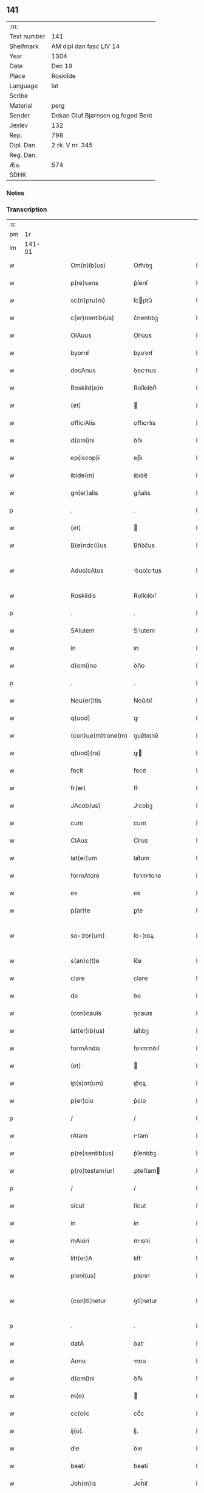 ** 141
| :m:         |                                   |
| Text number | 141                               |
| Shelfmark   | AM dipl dan fasc LIV 14           |
| Year        | 1304                              |
| Date        | Dec 19                            |
| Place       | Roskilde                          |
| Language    | lat                               |
| Scribe      |                                   |
| Material    | perg                              |
| Sender      | Dekan Oluf Bjørnsen og foged Bent |
| Jexlev      | 132                               |
| Rep.        | 798                               |
| Dipl. Dan.  | 2 rk. V nr. 345                   |
| Reg. Dan.   |                                   |
| Æa.         | 574                               |
| SDHK        |                                   |

*** Notes


*** Transcription
| :s: |        |   |   |   |   |                    |             |   |   |   |   |     |   |   |   |               |
| pm  |     1r |   |   |   |   |                    |             |   |   |   |   |     |   |   |   |               |
| lm  | 141-01 |   |   |   |   |                    |             |   |   |   |   |     |   |   |   |               |
| w   |        |   |   |   |   | Om(n)ib(us)        | Om̅ıbꝫ       |   |   |   |   | lat |   |   |   |        141-01 |
| w   |        |   |   |   |   | p(re)sens          | p͛ſenſ       |   |   |   |   | lat |   |   |   |        141-01 |
| w   |        |   |   |   |   | sc(ri)ptu(m)       | ſcptu̅      |   |   |   |   | lat |   |   |   |        141-01 |
| w   |        |   |   |   |   | c(er)nentib(us)    | c͛nentıbꝫ    |   |   |   |   | lat |   |   |   |        141-01 |
| w   |        |   |   |   |   | OlAuus             | Oluus      |   |   |   |   | lat |   |   |   |        141-01 |
| w   |        |   |   |   |   | byornẜ             | byoꝛnẜ      |   |   |   |   | lat |   |   |   |        141-01 |
| w   |        |   |   |   |   | decAnus            | ꝺecnus     |   |   |   |   | lat |   |   |   |        141-01 |
| w   |        |   |   |   |   | Roskild(e)n        | Roſkılꝺn̅    |   |   |   |   | lat |   |   |   |        141-01 |
| w   |        |   |   |   |   | (et)               |            |   |   |   |   | lat |   |   |   |        141-01 |
| w   |        |   |   |   |   | officiAlis         | offıcılıs  |   |   |   |   | lat |   |   |   |        141-01 |
| w   |        |   |   |   |   | d(omi)ni           | ꝺn̅ı         |   |   |   |   | lat |   |   |   |        141-01 |
| w   |        |   |   |   |   | ep(iscop)i         | ep̅ı         |   |   |   |   | lat |   |   |   |        141-01 |
| w   |        |   |   |   |   | ibide(m)           | ıbıꝺe̅       |   |   |   |   | lat |   |   |   |        141-01 |
| w   |        |   |   |   |   | gn(er)alis         | gn͛alıs      |   |   |   |   | lat |   |   |   |        141-01 |
| p   |        |   |   |   |   | .                  | .           |   |   |   |   | lat |   |   |   |        141-01 |
| w   |        |   |   |   |   | (et)               |            |   |   |   |   | lat |   |   |   |        141-01 |
| w   |        |   |   |   |   | B(e)ndc(i)us       | Bn̅ꝺc̅us      |   |   |   |   | lat |   |   |   |        141-01 |
| w   |        |   |   |   |   | Aduo¦cAtus         | ꝺuo¦ctus  |   |   |   |   | lat |   |   |   | 141-01—141-02 |
| w   |        |   |   |   |   | Roskildis          | Roſkılꝺıſ   |   |   |   |   | lat |   |   |   |        141-02 |
| p   |        |   |   |   |   | .                  | .           |   |   |   |   | lat |   |   |   |        141-02 |
| w   |        |   |   |   |   | SAlutem            | Slutem     |   |   |   |   | lat |   |   |   |        141-02 |
| w   |        |   |   |   |   | in                 | ın          |   |   |   |   | lat |   |   |   |        141-02 |
| w   |        |   |   |   |   | d(omi)no           | ꝺn̅o         |   |   |   |   | lat |   |   |   |        141-02 |
| p   |        |   |   |   |   | .                  | .           |   |   |   |   | lat |   |   |   |        141-02 |
| w   |        |   |   |   |   | Nou(er)itis        | Nou͛ıtıſ     |   |   |   |   | lat |   |   |   |        141-02 |
| w   |        |   |   |   |   | q(uod)             | ꝙ           |   |   |   |   | lat |   |   |   |        141-02 |
| w   |        |   |   |   |   | (con)ue(m)tione(m) | ꝯue̅tıone̅    |   |   |   |   | lat |   |   |   |        141-02 |
| w   |        |   |   |   |   | q(uod)(ra)         | ꝙ          |   |   |   |   | lat |   |   |   |        141-02 |
| w   |        |   |   |   |   | fecit              | fecıt       |   |   |   |   | lat |   |   |   |        141-02 |
| w   |        |   |   |   |   | fr(er)             | fr͛          |   |   |   |   | lat |   |   |   |        141-02 |
| w   |        |   |   |   |   | JAcob(us)          | Jcobꝫ      |   |   |   |   | lat |   |   |   |        141-02 |
| w   |        |   |   |   |   | cum                | cum         |   |   |   |   | lat |   |   |   |        141-02 |
| w   |        |   |   |   |   | ClAus              | Clus       |   |   |   |   | lat |   |   |   |        141-02 |
| w   |        |   |   |   |   | lat(er)um          | lat͛um       |   |   |   |   | lat |   |   |   |        141-02 |
| w   |        |   |   |   |   | formAtore          | foꝛmtoꝛe   |   |   |   |   | lat |   |   |   |        141-02 |
| w   |        |   |   |   |   | ex                 | ex          |   |   |   |   | lat |   |   |   |        141-02 |
| w   |        |   |   |   |   | p(ar)te            | ꝑte         |   |   |   |   | lat |   |   |   |        141-02 |
| w   |        |   |   |   |   | so-¦ror(um)        | ſo-¦roꝝ     |   |   |   |   | lat |   |   |   | 141-02—141-03 |
| w   |        |   |   |   |   | s(an)c(t)e         | ſc̅e         |   |   |   |   | lat |   |   |   |        141-03 |
| w   |        |   |   |   |   | clare              | clare       |   |   |   |   | lat |   |   |   |        141-03 |
| w   |        |   |   |   |   | de                 | ꝺe          |   |   |   |   | lat |   |   |   |        141-03 |
| w   |        |   |   |   |   | (con)cauis         | ꝯcauıs      |   |   |   |   | lat |   |   |   |        141-03 |
| w   |        |   |   |   |   | lat(er)ib(us)      | lat͛ıbꝫ      |   |   |   |   | lat |   |   |   |        141-03 |
| w   |        |   |   |   |   | formAndis          | foꝛmnꝺıſ   |   |   |   |   | lat |   |   |   |        141-03 |
| w   |        |   |   |   |   | (et)               |            |   |   |   |   | lat |   |   |   |        141-03 |
| w   |        |   |   |   |   | ip(s)or(um)        | ıp̅oꝝ        |   |   |   |   | lat |   |   |   |        141-03 |
| w   |        |   |   |   |   | p(er)cio           | p͛cío        |   |   |   |   | lat |   |   |   |        141-03 |
| p   |        |   |   |   |   | /                  | /           |   |   |   |   | lat |   |   |   |        141-03 |
| w   |        |   |   |   |   | rAtam              | rtam       |   |   |   |   | lat |   |   |   |        141-03 |
| w   |        |   |   |   |   | p(re)sentib(us)    | p͛ſentıbꝫ    |   |   |   |   | lat |   |   |   |        141-03 |
| w   |        |   |   |   |   | p(ro)testam(ur)    | ꝓteﬅam     |   |   |   |   | lat |   |   |   |        141-03 |
| p   |        |   |   |   |   | /                  | /           |   |   |   |   | lat |   |   |   |        141-03 |
| w   |        |   |   |   |   | sicut              | ſícut       |   |   |   |   | lat |   |   |   |        141-03 |
| w   |        |   |   |   |   | in                 | ín          |   |   |   |   | lat |   |   |   |        141-03 |
| w   |        |   |   |   |   | mAiori             | mıoꝛí      |   |   |   |   | lat |   |   |   |        141-03 |
| w   |        |   |   |   |   | litt(er)A          | lıtt͛       |   |   |   |   | lat |   |   |   |        141-03 |
| w   |        |   |   |   |   | pleni(us)          | plenıꝰ      |   |   |   |   | lat |   |   |   |        141-03 |
| w   |        |   |   |   |   | (con)ti¦netur      | ꝯtí¦netur   |   |   |   |   | lat |   |   |   | 141-03—141-04 |
| p   |        |   |   |   |   | .                  | .           |   |   |   |   | lat |   |   |   |        141-04 |
| w   |        |   |   |   |   | datA               | ꝺat        |   |   |   |   | lat |   |   |   |        141-04 |
| w   |        |   |   |   |   | Anno               | nno        |   |   |   |   | lat |   |   |   |        141-04 |
| w   |        |   |   |   |   | d(omi)ni           | ꝺn̅ı         |   |   |   |   | lat |   |   |   |        141-04 |
| w   |        |   |   |   |   | m(o)               | ͦ           |   |   |   |   | lat |   |   |   |        141-04 |
| w   |        |   |   |   |   | cc(o)c             | ccͦc         |   |   |   |   | lat |   |   |   |        141-04 |
| w   |        |   |   |   |   | ij(o).             | ıȷͦ.         |   |   |   |   | lat |   |   |   |        141-04 |
| w   |        |   |   |   |   | die                | ꝺıe         |   |   |   |   | lat |   |   |   |        141-04 |
| w   |        |   |   |   |   | beati              | beatí       |   |   |   |   | lat |   |   |   |        141-04 |
| w   |        |   |   |   |   | Joh(m)is           | Joh̅ıſ       |   |   |   |   | lat |   |   |   |        141-04 |
| w   |        |   |   |   |   | Ante               | nte        |   |   |   |   | lat |   |   |   |        141-04 |
| w   |        |   |   |   |   | p(er)tam           | ꝑtam        |   |   |   |   | lat |   |   |   |        141-04 |
| w   |        |   |   |   |   | latinAm            | latínm     |   |   |   |   | lat |   |   |   |        141-04 |
| p   |        |   |   |   |   | .                  | .           |   |   |   |   | lat |   |   |   |        141-04 |
| w   |        |   |   |   |   | sigillis           | ıgıllíſ    |   |   |   |   | lat |   |   |   |        141-04 |
| w   |        |   |   |   |   | d(e)nor(um)        | ꝺn̅oꝝ        |   |   |   |   | lat |   |   |   |        141-04 |
| w   |        |   |   |   |   | p.                 | p.          |   |   |   |   | lat |   |   |   |        141-04 |
| w   |        |   |   |   |   | pp(er)o(m)iti      | ͛o̅ıtí       |   |   |   |   | lat |   |   |   |        141-04 |
| p   |        |   |   |   |   | .                  | .           |   |   |   |   | lat |   |   |   |        141-04 |
| w   |        |   |   |   |   | (et)               |            |   |   |   |   | lat |   |   |   |        141-04 |
| w   |        |   |   |   |   | b(e)ndc(i)i        | bn̅ꝺc̅ı       |   |   |   |   | lat |   |   |   |        141-04 |
| w   |        |   |   |   |   | p(er)fati          | p͛fatí       |   |   |   |   | lat |   |   |   |        141-04 |
| w   |        |   |   |   |   | Aduo-¦cati         | ꝺuo-¦catí  |   |   |   |   | lat |   |   |   | 141-04—141-05 |
| w   |        |   |   |   |   | roborAtA           | roboꝛt    |   |   |   |   | lat |   |   |   |        141-05 |
| p   |        |   |   |   |   | .                  | .           |   |   |   |   | lat |   |   |   |        141-05 |
| w   |        |   |   |   |   | DAtum              | Dtum       |   |   |   |   | lat |   |   |   |        141-05 |
| w   |        |   |   |   |   | Roskildis          | Roſkılꝺıſ   |   |   |   |   | lat |   |   |   |        141-05 |
| w   |        |   |   |   |   | Anno               | nno        |   |   |   |   | lat |   |   |   |        141-05 |
| w   |        |   |   |   |   | d(omi)ni           | ꝺn̅ı         |   |   |   |   | lat |   |   |   |        141-05 |
| w   |        |   |   |   |   | m(o).              | ͦ.          |   |   |   |   | lat |   |   |   |        141-05 |
| w   |        |   |   |   |   | cc(o)c.            | ccͦc.        |   |   |   |   | lat |   |   |   |        141-05 |
| w   |        |   |   |   |   | iiij.              | ıııȷ.       |   |   |   |   | lat |   |   |   |        141-05 |
| w   |        |   |   |   |   | sAbb(m)o           | ſbb̅o       |   |   |   |   | lat |   |   |   |        141-05 |
| w   |        |   |   |   |   | Ante               | nte        |   |   |   |   | lat |   |   |   |        141-05 |
| w   |        |   |   |   |   | q(ra)rta(m)        | qᷓrta̅        |   |   |   |   | lat |   |   |   |        141-05 |
| w   |        |   |   |   |   | d(e)nica(m)        | ꝺn̅ıca̅       |   |   |   |   | lat |   |   |   |        141-05 |
| w   |        |   |   |   |   | Adue(m)t(us)       | ꝺue̅tꝰ      |   |   |   |   | lat |   |   |   |        141-05 |
| w   |        |   |   |   |   | Jn                 | Jn          |   |   |   |   | lat |   |   |   |        141-05 |
| w   |        |   |   |   |   | cui(us)            | cuıꝰ        |   |   |   |   | lat |   |   |   |        141-05 |
| w   |        |   |   |   |   | rei                | reı         |   |   |   |   | lat |   |   |   |        141-05 |
| w   |        |   |   |   |   | testimoniu(m)      | teﬅímoníu̅   |   |   |   |   | lat |   |   |   |        141-05 |
| w   |        |   |   |   |   | sigilla            | ſıgılla     |   |   |   |   | lat |   |   |   |        141-05 |
| lm  | 141-06 |   |   |   |   |                    |             |   |   |   |   |     |   |   |   |               |
| w   |        |   |   |   |   | n(ost)ra           | nr̅a         |   |   |   |   | lat |   |   |   |        141-06 |
| w   |        |   |   |   |   | presentibus        | preſentıbus |   |   |   |   | lat |   |   |   |        141-06 |
| w   |        |   |   |   |   | sunt               | ſunt        |   |   |   |   | lat |   |   |   |        141-06 |
| w   |        |   |   |   |   | AppensA            | enſ      |   |   |   |   | lat |   |   |   |        141-06 |
| :e: |        |   |   |   |   |                    |             |   |   |   |   |     |   |   |   |               |
